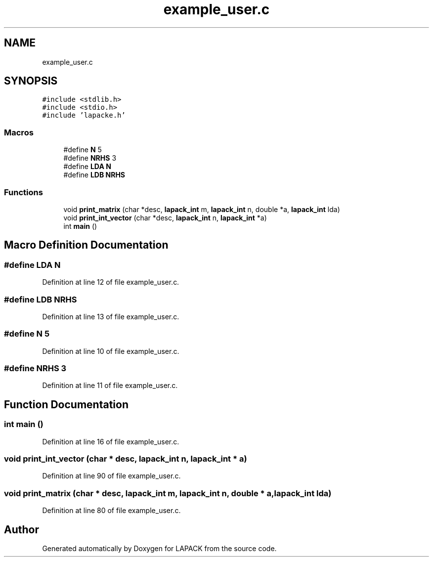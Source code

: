 .TH "example_user.c" 3 "Tue Nov 14 2017" "Version 3.8.0" "LAPACK" \" -*- nroff -*-
.ad l
.nh
.SH NAME
example_user.c
.SH SYNOPSIS
.br
.PP
\fC#include <stdlib\&.h>\fP
.br
\fC#include <stdio\&.h>\fP
.br
\fC#include 'lapacke\&.h'\fP
.br

.SS "Macros"

.in +1c
.ti -1c
.RI "#define \fBN\fP   5"
.br
.ti -1c
.RI "#define \fBNRHS\fP   3"
.br
.ti -1c
.RI "#define \fBLDA\fP   \fBN\fP"
.br
.ti -1c
.RI "#define \fBLDB\fP   \fBNRHS\fP"
.br
.in -1c
.SS "Functions"

.in +1c
.ti -1c
.RI "void \fBprint_matrix\fP (char *desc, \fBlapack_int\fP m, \fBlapack_int\fP n, double *a, \fBlapack_int\fP lda)"
.br
.ti -1c
.RI "void \fBprint_int_vector\fP (char *desc, \fBlapack_int\fP n, \fBlapack_int\fP *a)"
.br
.ti -1c
.RI "int \fBmain\fP ()"
.br
.in -1c
.SH "Macro Definition Documentation"
.PP 
.SS "#define LDA   \fBN\fP"

.PP
Definition at line 12 of file example_user\&.c\&.
.SS "#define LDB   \fBNRHS\fP"

.PP
Definition at line 13 of file example_user\&.c\&.
.SS "#define N   5"

.PP
Definition at line 10 of file example_user\&.c\&.
.SS "#define NRHS   3"

.PP
Definition at line 11 of file example_user\&.c\&.
.SH "Function Documentation"
.PP 
.SS "int main ()"

.PP
Definition at line 16 of file example_user\&.c\&.
.SS "void print_int_vector (char * desc, \fBlapack_int\fP n, \fBlapack_int\fP * a)"

.PP
Definition at line 90 of file example_user\&.c\&.
.SS "void print_matrix (char * desc, \fBlapack_int\fP m, \fBlapack_int\fP n, double * a, \fBlapack_int\fP lda)"

.PP
Definition at line 80 of file example_user\&.c\&.
.SH "Author"
.PP 
Generated automatically by Doxygen for LAPACK from the source code\&.

